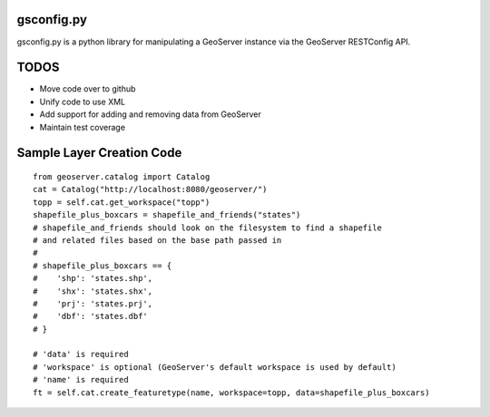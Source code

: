 gsconfig.py
===========

gsconfig.py is a python library for manipulating a GeoServer instance via the GeoServer RESTConfig API. 

TODOS
=====

* Move code over to github
* Unify code to use XML
* Add support for adding and removing data from GeoServer
* Maintain test coverage


Sample Layer Creation Code
==========================

::

    from geoserver.catalog import Catalog
    cat = Catalog("http://localhost:8080/geoserver/")
    topp = self.cat.get_workspace("topp")
    shapefile_plus_boxcars = shapefile_and_friends("states")
    # shapefile_and_friends should look on the filesystem to find a shapefile
    # and related files based on the base path passed in
    #
    # shapefile_plus_boxcars == {
    #    'shp': 'states.shp',
    #    'shx': 'states.shx',
    #    'prj': 'states.prj',
    #    'dbf': 'states.dbf'
    # }
    
    # 'data' is required
    # 'workspace' is optional (GeoServer's default workspace is used by default)
    # 'name' is required
    ft = self.cat.create_featuretype(name, workspace=topp, data=shapefile_plus_boxcars)
